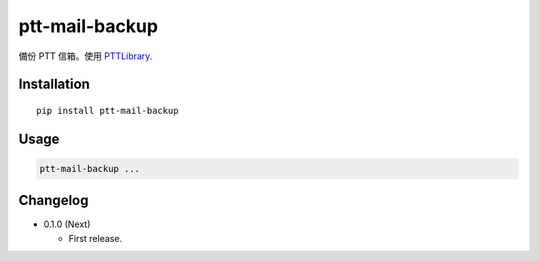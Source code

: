 ptt-mail-backup
===============

.. image:: https://travis-ci.org/eight04/ptt-mail-backup.svg?branch=master
    :target: https://travis-ci.org/eight04/ptt-mail-backup
    
.. image:: https://codecov.io/gh/eight04/pyWorker/branch/master/graph/badge.svg
  :target: https://codecov.io/gh/eight04/pyWorker

備份 PTT 信箱。使用 `PTTLibrary <https://github.com/Truth0906/PTTLibrary>`__.

Installation
------------

::

  pip install ptt-mail-backup

Usage
-----

.. code::

  ptt-mail-backup ...
      
Changelog
---------

* 0.1.0 (Next)

  - First release.
